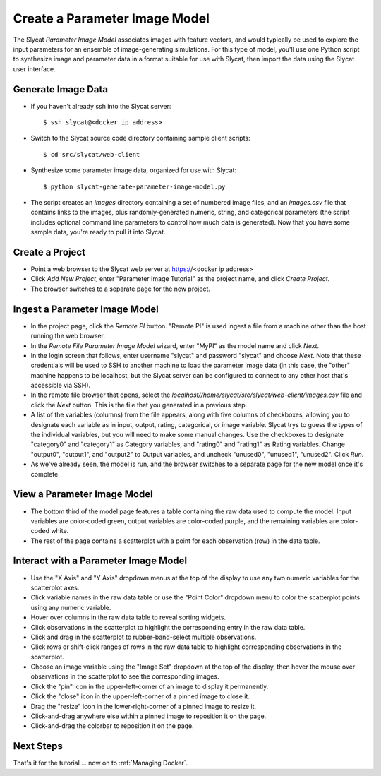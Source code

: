 .. _Create a Parameter Image Model:

Create a Parameter Image Model
==============================

The Slycat *Parameter Image Model* associates images with feature vectors, and
would typically be used to explore the input parameters for an ensemble of
image-generating simulations.  For this type of model, you'll use one Python
script to synthesize image and parameter data in a format suitable for use with
Slycat, then import the data using the Slycat user interface.

Generate Image Data
-------------------

* If you haven't already ssh into the Slycat server::

  $ ssh slycat@<docker ip address>

* Switch to the Slycat source code directory containing sample client
  scripts::

  $ cd src/slycat/web-client

* Synthesize some parameter image data, organized for use with Slycat::

  $ python slycat-generate-parameter-image-model.py

* The script creates an *images* directory containing a set of numbered image
  files, and an *images.csv* file that contains links to the images, plus
  randomly-generated numeric, string, and categorical parameters (the script
  includes optional command line parameters to control how much data is
  generated).  Now that you have some sample data, you're ready to pull it
  into Slycat.

Create a Project
----------------

* Point a web browser to the Slycat
  web server at https://<docker ip address>
* Click *Add New Project*, enter "Parameter Image Tutorial" as the project name, and
  click *Create Project*.
* The browser switches to a separate page for the new project.

Ingest a Parameter Image Model
------------------------------

* In the project page, click the *Remote PI* button. "Remote PI" is used
  ingest a file from a machine other than the host running the web
  browser.
* In the *Remote File Parameter Image Model* wizard, enter "MyPI" as the model name
  and click *Next*.
* In the login screen that follows, enter username "slycat" and password
  "slycat" and choose *Next*.  Note that these credentials will be used to SSH
  to another machine to load the parameter image data (in this case, the
  "other" machine happens to be localhost, but the Slycat server can be configured to
  connect to any other host that's accessible via SSH).
* In the remote file browser that opens, select the
  *localhost//home/slycat/src/slycat/web-client/images.csv* file and click the
  *Next* button. This is the file that you generated in a previous step.
* A list of the variables (columns) from the file appears, along with five
  columns of checkboxes, allowing you to designate each variable as in input,
  output, rating, categorical, or image variable.  Slycat trys to guess the
  types of the individual variables, but you will need to make some manual
  changes.  Use the checkboxes to designate "category0" and "category1" as
  Category variables, and "rating0" and "rating1" as Rating variables.  Change
  "output0", "output1", and "output2" to Output variables, and uncheck
  "unused0", "unused1", "unused2".  Click *Run*.
* As we've already seen, the model is run, and the browser switches to
  a separate page for the new model once it's complete.

View a Parameter Image Model
----------------------------

* The bottom third of the model page features a table containing the raw data
  used to compute the model. Input variables are color-coded green, output
  variables are color-coded purple, and the remaining variables are
  color-coded white.
* The rest of the page contains a scatterplot with a point for each
  observation (row) in the data table.

Interact with a Parameter Image Model
-------------------------------------

* Use the "X Axis" and "Y Axis" dropdown menus at the top of the display to
  use any two numeric variables for the scatterplot axes.
* Click variable names in the raw data table or use the "Point Color" dropdown
  menu to color the scatterplot points using any numeric variable.
* Hover over columns in the raw data table to reveal sorting widgets.
* Click observations in the scatterplot to highlight the corresponding entry
  in the raw data table.
* Click and drag in the scatterplot to rubber-band-select multiple
  observations.
* Click rows or shift-click ranges of rows in the raw data table to highlight
  corresponding observations in the scatterplot.
* Choose an image variable using the "Image Set" dropdown at the top of the
  display, then hover the mouse over observations in the scatterplot to see
  the corresponding images.
* Click the "pin" icon in the upper-left-corner of an image to display it permanently.
* Click the "close" icon in the upper-left-corner of a pinned image to close it.
* Drag the "resize" icon in the lower-right-corner of a pinned image to resize it.
* Click-and-drag anywhere else within a pinned image to reposition it on the page.
* Click-and-drag the colorbar to reposition it on the page.

Next Steps
----------

That's it for the tutorial ... now on to :ref:`Managing Docker`.
